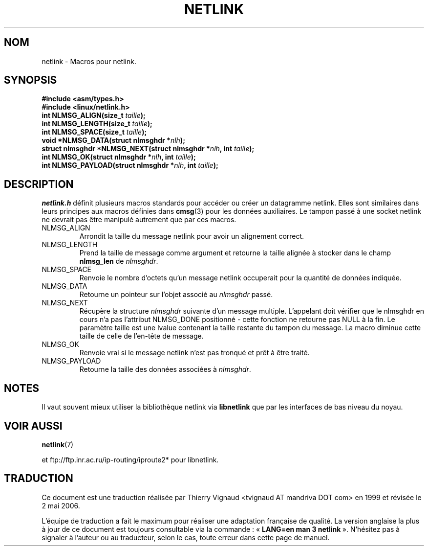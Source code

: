 .\" This manpage copyright 1998 by Andi Kleen. Subject to the GPL.
.\" Based on the original comments from Alexey Kuznetsov
.\" $Id: netlink.3,v 1.1 1999/05/14 17:17:24 freitag Exp $
.\"
.\" Màj 21/07/2003 LDP-1.56
.\" Màj 01/05/2006 LDP-1.67.1
.\"
.TH NETLINK 3 "14 mai 1999" LDP "Manuel du programmeur Linux"
.SH NOM
netlink \- Macros pour netlink.
.SH SYNOPSIS
.nf
.\" XXX what will glibc2.1 use here?
.B #include <asm/types.h>
.br
.B #include <linux/netlink.h>
.br
.BI "int NLMSG_ALIGN(size_t " taille );
.br
.BI "int NLMSG_LENGTH(size_t " taille );
.br
.BI "int NLMSG_SPACE(size_t " taille );
.br
.BI "void *NLMSG_DATA(struct nlmsghdr *" nlh );
.br
.BI "struct nlmsghdr *NLMSG_NEXT(struct nlmsghdr *" nlh ", int " taille );
.br
.BI "int NLMSG_OK(struct nlmsghdr *" nlh ", int " taille );
.br
.BI "int NLMSG_PAYLOAD(struct nlmsghdr *" nlh ", int " taille );
.fi
.SH DESCRIPTION
.I netlink.h
définit plusieurs macros standards pour accéder ou créer un datagramme
netlink. Elles sont similaires dans leurs principes aux macros définies dans
.BR cmsg (3)
pour les données auxiliaires. Le tampon passé à une socket netlink ne devrait
pas être manipulé autrement que par ces macros.
.TP
.TP
NLMSG_ALIGN
Arrondit la taille du message netlink pour avoir un alignement correct.
.TP
NLMSG_LENGTH
Prend la taille de message comme argument et retourne la taille alignée à
stocker dans le champ
.B nlmsg_len
de
.IR nlmsghdr .
.TP
NLMSG_SPACE
Renvoie le nombre d'octets qu'un message netlink occuperait pour la quantité
de données indiquée.
.TP
NLMSG_DATA
Retourne un pointeur sur l'objet associé au
.IR nlmsghdr
passé.
.TP
.\" XXX this is bizarre, maybe the interface should be fixed.
NLMSG_NEXT
Récupère la structure
.I nlmsghdr
suivante d'un message multiple. L'appelant doit vérifier que le nlmsghdr en cours
n'a pas l'attribut NLMSG_DONE positionné \- cette fonction ne retourne pas NULL à
la fin. Le paramètre taille est une lvalue contenant la taille restante du
tampon du message. La macro diminue cette taille de celle de l'en-tête de message.
.TP
NLMSG_OK
Renvoie vrai si le message netlink n'est pas tronqué et prêt à être traité.
.TP
NLMSG_PAYLOAD
Retourne la taille des données associées à
.IR nlmsghdr .
.SH NOTES
Il vaut souvent mieux utiliser la bibliothèque netlink via
.B libnetlink
que par les interfaces de bas niveau du noyau.
.SH VOIR AUSSI
.BR netlink (7)
.PP
et ftp://ftp.inr.ac.ru/ip-routing/iproute2*  pour libnetlink.
.SH TRADUCTION
.PP
Ce document est une traduction réalisée par Thierry Vignaud
<tvignaud AT mandriva DOT com> en 1999
et révisée le 2\ mai\ 2006.
.PP
L'équipe de traduction a fait le maximum pour réaliser une adaptation
française de qualité. La version anglaise la plus à jour de ce document est
toujours consultable via la commande\ : «\ \fBLANG=en\ man\ 3\ netlink\fR\ ».
N'hésitez pas à signaler à l'auteur ou au traducteur, selon le cas, toute
erreur dans cette page de manuel.
